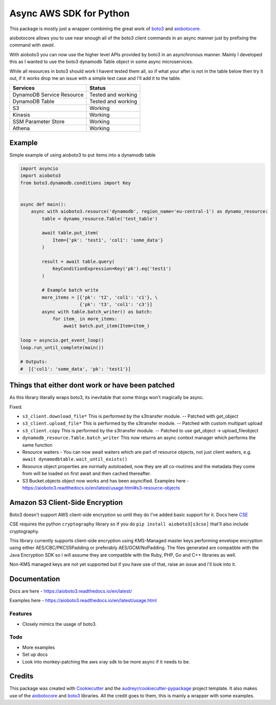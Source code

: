 ========================
Async AWS SDK for Python
========================


.. image:: https://img.shields.io/pypi/v/aioboto3.svg
        :target: https://pypi.python.org/pypi/aioboto3

.. image:: https://travis-ci.com/terrycain/aioboto3.svg?branch=master
        :target: https://travis-ci.com/terrycain/aioboto3

.. image:: https://readthedocs.org/projects/aioboto3/badge/?version=latest
        :target: https://aioboto3.readthedocs.io
        :alt: Documentation Status

.. image:: https://pyup.io/repos/github/terrycain/aioboto3/shield.svg
     :target: https://pyup.io/repos/github/terrycain/aioboto3/
     :alt: Updates


This package is mostly just a wrapper combining the great work of boto3_ and aiobotocore_.

aiobotocore allows you to use near enough all of the boto3 client commands in an async manner just by prefixing the command with `await`.

With aioboto3 you can now use the higher level APIs provided by boto3 in an asynchronous manner. Mainly I developed this as I wanted to use the boto3 dynamodb Table object in some async
microservices.

While all resources in boto3 should work I havent tested them all, so if what your after is not in the table below then try it out, if it works drop me an issue with a simple test case
and I'll add it to the table.

+---------------------------+--------------------+
| Services                  | Status             |
+===========================+====================+
| DynamoDB Service Resource | Tested and working |
+---------------------------+--------------------+
| DynamoDB Table            | Tested and working |
+---------------------------+--------------------+
| S3                        | Working            |
+---------------------------+--------------------+
| Kinesis                   | Working            |
+---------------------------+--------------------+
| SSM Parameter Store       | Working            |
+---------------------------+--------------------+
| Athena                    | Working            |
+---------------------------+--------------------+


Example
-------

Simple example of using aioboto3 to put items into a dynamodb table

.. code-block:: python

    import asyncio
    import aioboto3
    from boto3.dynamodb.conditions import Key


    async def main():
        async with aioboto3.resource('dynamodb', region_name='eu-central-1') as dynamo_resource:
            table = dynamo_resource.Table('test_table')

            await table.put_item(
                Item={'pk': 'test1', 'col1': 'some_data'}
            )

            result = await table.query(
                KeyConditionExpression=Key('pk').eq('test1')
            )

            # Example batch write
            more_items = [{'pk': 't2', 'col1': 'c1'}, \
                          {'pk': 't3', 'col1': 'c3'}]
            async with table.batch_writer() as batch:
                for item_ in more_items:
                    await batch.put_item(Item=item_)

    loop = asyncio.get_event_loop()
    loop.run_until_complete(main())

    # Outputs:
    #  [{'col1': 'some_data', 'pk': 'test1'}]


Things that either dont work or have been patched
-------------------------------------------------

As this library literally wraps boto3, its inevitable that some things won't magically be async.

Fixed:

- ``s3_client.download_file*``  This is performed by the s3transfer module. -- Patched with get_object
- ``s3_client.upload_file*``  This is performed by the s3transfer module. -- Patched with custom multipart upload
- ``s3_client.copy``  This is performed by the s3transfer module. -- Patched to use get_object -> upload_fileobject
- ``dynamodb_resource.Table.batch_writer``  This now returns an async context manager which performs the same function
- Resource waiters - You can now await waiters which are part of resource objects, not just client waiters, e.g. ``await dynamodbtable.wait_until_exists()``
- Resource object properties are normally autoloaded, now they are all co-routines and the metadata they come from will be loaded on first await and then cached thereafter.
- S3 Bucket.objects object now works and has been asyncified. Examples here - https://aioboto3.readthedocs.io/en/latest/usage.html#s3-resource-objects


Amazon S3 Client-Side Encryption
--------------------------------

Boto3 doesn't support AWS client-side encryption so until they do I've added basic support for it. Docs here CSE_

CSE requires the python ``cryptography`` library so if you do ``pip install aioboto3[s3cse]`` that'll also include cryptography.

This library currently supports client-side encryption using KMS-Managed master keys performing envelope encryption
using either AES/CBC/PKCS5Padding or preferably AES/GCM/NoPadding. The files generated are compatible with the Java Encryption SDK
so I will assume they are compatible with the Ruby, PHP, Go and C++ libraries as well.

Non-KMS managed keys are not yet supported but if you have use of that, raise an issue and i'll look into it.



Documentation
-------------

Docs are here - https://aioboto3.readthedocs.io/en/latest/

Examples here - https://aioboto3.readthedocs.io/en/latest/usage.html


Features
========

* Closely mimics the usage of boto3.

Todo
====

* More examples
* Set up docs
* Look into monkey-patching the aws xray sdk to be more async if it needs to be.


Credits
-------

This package was created with Cookiecutter_ and the `audreyr/cookiecutter-pypackage`_ project template.
It also makes use of the aiobotocore_ and boto3_ libraries. All the credit goes to them, this is mainly a wrapper with some examples.

.. _aiobotocore: https://github.com/aio-libs/aiobotocore
.. _boto3: https://github.com/boto/boto3
.. _Cookiecutter: https://github.com/audreyr/cookiecutter
.. _`audreyr/cookiecutter-pypackage`: https://github.com/audreyr/cookiecutter-pypackage
.. _CSE: https://aioboto3.readthedocs.io/en/latest/cse.html

